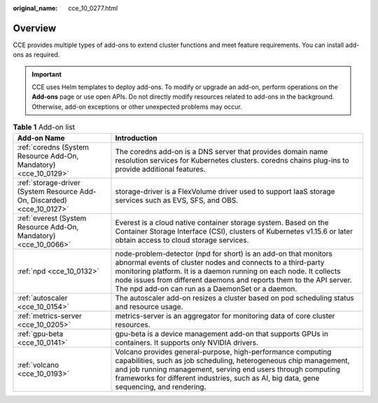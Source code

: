 :original_name: cce_10_0277.html

.. _cce_10_0277:

Overview
========

CCE provides multiple types of add-ons to extend cluster functions and meet feature requirements. You can install add-ons as required.

.. important::

   CCE uses Helm templates to deploy add-ons. To modify or upgrade an add-on, perform operations on the **Add-ons** page or use open APIs. Do not directly modify resources related to add-ons in the background. Otherwise, add-on exceptions or other unexpected problems may occur.

.. table:: **Table 1** Add-on list

   +-------------------------------------------------------------------------+---------------------------------------------------------------------------------------------------------------------------------------------------------------------------------------------------------------------------------------------------------------------------------------------------------------------------------+
   | Add-on Name                                                             | Introduction                                                                                                                                                                                                                                                                                                                    |
   +=========================================================================+=================================================================================================================================================================================================================================================================================================================================+
   | :ref:`coredns (System Resource Add-On, Mandatory) <cce_10_0129>`        | The coredns add-on is a DNS server that provides domain name resolution services for Kubernetes clusters. coredns chains plug-ins to provide additional features.                                                                                                                                                               |
   +-------------------------------------------------------------------------+---------------------------------------------------------------------------------------------------------------------------------------------------------------------------------------------------------------------------------------------------------------------------------------------------------------------------------+
   | :ref:`storage-driver (System Resource Add-On, Discarded) <cce_10_0127>` | storage-driver is a FlexVolume driver used to support IaaS storage services such as EVS, SFS, and OBS.                                                                                                                                                                                                                          |
   +-------------------------------------------------------------------------+---------------------------------------------------------------------------------------------------------------------------------------------------------------------------------------------------------------------------------------------------------------------------------------------------------------------------------+
   | :ref:`everest (System Resource Add-On, Mandatory) <cce_10_0066>`        | Everest is a cloud native container storage system. Based on the Container Storage Interface (CSI), clusters of Kubernetes v1.15.6 or later obtain access to cloud storage services.                                                                                                                                            |
   +-------------------------------------------------------------------------+---------------------------------------------------------------------------------------------------------------------------------------------------------------------------------------------------------------------------------------------------------------------------------------------------------------------------------+
   | :ref:`npd <cce_10_0132>`                                                | node-problem-detector (npd for short) is an add-on that monitors abnormal events of cluster nodes and connects to a third-party monitoring platform. It is a daemon running on each node. It collects node issues from different daemons and reports them to the API server. The npd add-on can run as a DaemonSet or a daemon. |
   +-------------------------------------------------------------------------+---------------------------------------------------------------------------------------------------------------------------------------------------------------------------------------------------------------------------------------------------------------------------------------------------------------------------------+
   | :ref:`autoscaler <cce_10_0154>`                                         | The autoscaler add-on resizes a cluster based on pod scheduling status and resource usage.                                                                                                                                                                                                                                      |
   +-------------------------------------------------------------------------+---------------------------------------------------------------------------------------------------------------------------------------------------------------------------------------------------------------------------------------------------------------------------------------------------------------------------------+
   | :ref:`metrics-server <cce_10_0205>`                                     | metrics-server is an aggregator for monitoring data of core cluster resources.                                                                                                                                                                                                                                                  |
   +-------------------------------------------------------------------------+---------------------------------------------------------------------------------------------------------------------------------------------------------------------------------------------------------------------------------------------------------------------------------------------------------------------------------+
   | :ref:`gpu-beta <cce_10_0141>`                                           | gpu-beta is a device management add-on that supports GPUs in containers. It supports only NVIDIA drivers.                                                                                                                                                                                                                       |
   +-------------------------------------------------------------------------+---------------------------------------------------------------------------------------------------------------------------------------------------------------------------------------------------------------------------------------------------------------------------------------------------------------------------------+
   | :ref:`volcano <cce_10_0193>`                                            | Volcano provides general-purpose, high-performance computing capabilities, such as job scheduling, heterogeneous chip management, and job running management, serving end users through computing frameworks for different industries, such as AI, big data, gene sequencing, and rendering.                                    |
   +-------------------------------------------------------------------------+---------------------------------------------------------------------------------------------------------------------------------------------------------------------------------------------------------------------------------------------------------------------------------------------------------------------------------+
